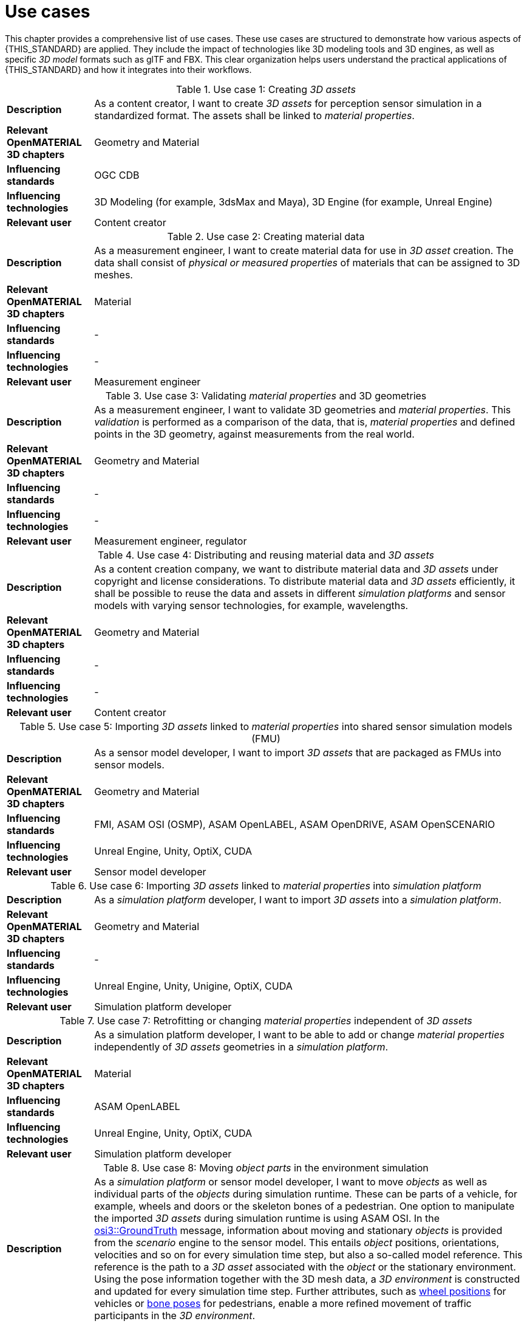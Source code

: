 = Use cases

////
Use cases in the context of ASAM standards describe the external behavior of the standardized system, that is, the interaction of the system with a user or another system.
The description of use cases is particularly useful for explaining the motivation for:

* New standards
* Development projects for a new major version of a standard
* Development projects for adding features to a minor version of a standard

Use cases are divided in three groups that view the standard from different perspectives.
A project proposal should consider all three perspectives in order to provide a comprehensive overview.

* *Business use cases* describe an economic advantage, a corporate requirement, a process, a method, or an element in a larger tool chain, which involves many people within one company or across multiple companies that have a customer-supplier relationship.

* *End user use cases* describe a requirement, process, method, or element of a tool chain that are handled by users who work with the standard.

* *Technical use cases* describe technical requirements for the operation and interoperability of technical systems, such as tools, test systems, or application software, which the standard supports.
////

This chapter provides a comprehensive list of use cases.
These use cases are structured to demonstrate how various aspects of {THIS_STANDARD} are applied.
They include the impact of technologies like 3D modeling tools and 3D engines, as well as specific _3D model_ formats such as glTF and FBX. 
This clear organization helps users understand the practical applications of {THIS_STANDARD} and how it integrates into their workflows.

[#tab-use-case-1, cols="1,5"]
.Use case 1: Creating _3D assets_
|===
|*Description*                      |As a content creator, I want to create _3D assets_ for perception sensor simulation in a standardized format. The assets shall be linked to _material properties_.
|*Relevant OpenMATERIAL 3D chapters*|Geometry and Material
|*Influencing standards*            |OGC CDB
|*Influencing technologies*         |3D Modeling (for example, 3dsMax and Maya), 3D Engine (for example, Unreal Engine)
|*Relevant user*                    |Content creator
|===

[#tab-use-case-2, cols="1,5"]
.Use case 2: Creating material data
|===
|*Description*                      |As a measurement engineer, I want to create material data for use in _3D asset_ creation. The data shall consist of _physical or measured properties_ of materials that can be assigned to 3D meshes.
|*Relevant OpenMATERIAL 3D chapters*|Material
|*Influencing standards*            |-
|*Influencing technologies*         |-
|*Relevant user*                    |Measurement engineer
|===

[#tab-use-case-3, cols="1,5"]
.Use case 3: Validating _material properties_ and 3D geometries
|===
|*Description*                      |As a measurement engineer, I want to validate 3D geometries and _material properties_. This _validation_ is performed as a comparison of the data, that is, _material properties_ and defined points in the 3D geometry, against measurements from the real world.
|*Relevant OpenMATERIAL 3D chapters*|Geometry and Material
|*Influencing standards*            |-
|*Influencing technologies*         |-
|*Relevant user*                    |Measurement engineer, regulator
|===

[#tab-use-case-4, cols="1,5"]
.Use case 4: Distributing and reusing material data and _3D assets_
|===
|*Description*                      |As a content creation company, we want to distribute material data and _3D assets_ under copyright and license considerations.
To distribute material data and _3D assets_ efficiently, it shall be possible to reuse the data and assets in different _simulation platforms_ and sensor models with varying sensor technologies, for example, wavelengths.
|*Relevant OpenMATERIAL 3D chapters*|Geometry and Material
|*Influencing standards*            |-
|*Influencing technologies*         |-
|*Relevant user*                    |Content creator
|===

[#tab-use-case-5, cols="1,5"]
.Use case 5: Importing _3D assets_ linked to _material properties_ into shared sensor simulation models (FMU)
|===
|*Description*                      |As a sensor model developer, I want to import _3D assets_ that are packaged as FMUs into sensor models.
|*Relevant OpenMATERIAL 3D chapters*|Geometry and Material
|*Influencing standards*            |FMI, ASAM OSI (OSMP), ASAM OpenLABEL, ASAM OpenDRIVE, ASAM OpenSCENARIO
|*Influencing technologies*         |Unreal Engine, Unity, OptiX, CUDA
|*Relevant user*                    |Sensor model developer
|===

[#tab-use-case-6, cols="1,5"]
.Use case 6: Importing _3D assets_ linked to _material properties_ into _simulation platform_
|===
|*Description*                      |As a _simulation platform_ developer, I want to import _3D assets_ into a _simulation platform_.
|*Relevant OpenMATERIAL 3D chapters*|Geometry and Material
|*Influencing standards*            |-
|*Influencing technologies*         |Unreal Engine, Unity, Unigine, OptiX, CUDA
|*Relevant user*                    |Simulation platform developer
|===

[#tab-use-case-7, cols="1,5"]
.Use case 7: Retrofitting or changing _material properties_ independent of _3D assets_
|===
|*Description*                      |As a simulation platform developer, I want to be able to add or change _material properties_ independently of _3D assets_ geometries in a _simulation platform_.
|*Relevant OpenMATERIAL 3D chapters*|Material
|*Influencing standards*            |ASAM OpenLABEL
|*Influencing technologies*         |Unreal Engine, Unity, OptiX, CUDA
|*Relevant user*                    |Simulation platform developer
|===

[#tab-use-case-8, cols="1,5"]
.Use case 8: Moving _object parts_ in the environment simulation
|===
|*Description*                      |As a _simulation platform_ or sensor model developer, I want to move _objects_ as well as individual parts of the _objects_ during simulation runtime. These can be parts of a vehicle, for example, wheels and doors or the skeleton bones of a pedestrian. One option to manipulate the imported _3D assets_ during simulation runtime is using ASAM OSI. In the https://opensimulationinterface.github.io/osi-antora-generator/asamosi/V3.6.0/gen/structosi3_1_1GroundTruth.html[osi3::GroundTruth] message, information about moving and stationary _objects_ is provided from the _scenario_ engine to the sensor model. This entails _object_ positions, orientations, velocities and so on for every simulation time step, but also a so-called model reference. This reference is the path to a _3D asset_ associated with the _object_ or the stationary environment. Using the pose information together with the 3D mesh data, a _3D environment_ is constructed and updated for every simulation time step. Further attributes, such as https://opensimulationinterface.github.io/osi-antora-generator/asamosi/V3.6.0/gen/structosi3_1_1MovingObject_1_1VehicleAttributes_1_1WheelData.html[wheel positions] for vehicles or https://opensimulationinterface.github.io/osi-antora-generator/asamosi/V3.6.0/gen/structosi3_1_1MovingObject_1_1PedestrianAttributes_1_1Bone.html[bone poses] for pedestrians, enable a more refined movement of traffic participants in the _3D environment_.
|*Relevant OpenMATERIAL 3D chapters*|Geometry
|*Influencing standards*            |ASAM OSI
|*Influencing technologies*         |-
|*Relevant user*                    |Simulation platform developer
|===

[#tab-use-case-9, cols="1,5"]
.Use case 9: Simulating energy or _signal propagation_ with _3D assets_ linked to _material properties_
|===
|*Description*                      |As a _simulation platform_ or sensor model developer, I want to simulate the energy or _signal propagation_ using imported _3D assets_ with linked _material properties_. This is, for example, done with ray tracing. Rays are launched in a virtual 3D scene to simulate the propagation of light beams, radio waves, or ultrasonic waves. The interaction of the rays with the surfaces of the _objects_ in the _3D environment_ depends on the _material properties_ of these surfaces. These properties are assigned to the 3D geometries of the _objects_ and imported from a material database.
The simulation shall be able to cope with different real-time requirements, for example, SiL, HiL, open-loop, closed-loop.
|*Relevant OpenMATERIAL 3D chapters*|Geometry and Material
|*Influencing standards*            |-
|*Influencing technologies*         |Nvidia OptiX
|*Relevant user*                    |Simulation platform developer, sensor model developer, end user
|===

[#tab-use-case-10, cols="1,5"]
.Use case 10: Using sensor simulation to train perception algorithms
|===
|*Description*                      |As a perception algorithm developer, I want to use simulated environments for model training and testing, as real-world information collection is too expensive and inconvenient.
|*Relevant OpenMATERIAL 3D chapters*|Geometry and Material
|*Influencing standards*            |ASAM OSI, ASAM OpenSCENARIO, ASAM OpenDRIVE
|*Influencing technologies*         |Unity, OptiX, Regeneration AI
|*Relevant user*                    |End user
|===
